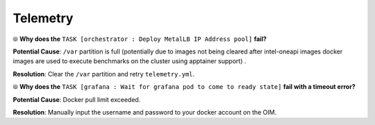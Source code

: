 Telemetry
==========

⦾ **Why does the** ``TASK [orchestrator : Deploy MetalLB IP Address pool]`` **fail?**

.. image:: ../../../images/Metallb_Telemetry_Apptainer_fail.png

**Potential Cause**: ``/var`` partition is full (potentially due to images not being cleared after intel-oneapi images docker images are used to execute benchmarks on the cluster using apptainer support) .

**Resolution**: Clear the ``/var`` partition and retry ``telemetry.yml``.

⦾ **Why does the** ``TASK [grafana : Wait for grafana pod to come to ready state]`` **fail with a timeout error?**

**Potential Cause**: Docker pull limit exceeded.

**Resolution**: Manually input the username and password to your docker account on the OIM.